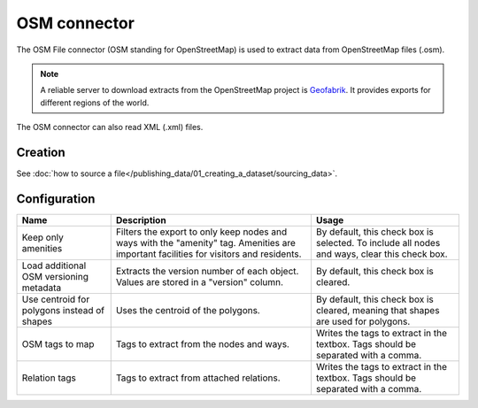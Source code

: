 OSM connector
=============

The OSM File connector (OSM standing for OpenStreetMap) is used to extract data from OpenStreetMap files (.osm).

.. admonition:: Note
   :class: note

   A reliable server to download extracts from the OpenStreetMap project is `Geofabrik <http://download.geofabrik.de>`_. It provides exports for different regions of the world.

The OSM connector can also read XML (.xml) files.

Creation
~~~~~~~~

See :doc:`how to source a file</publishing_data/01_creating_a_dataset/sourcing_data>`.

Configuration
~~~~~~~~~~~~~

.. list-table::
   :header-rows: 1

   * * Name
     * Description
     * Usage
   * * Keep only amenities
     * Filters the export to only keep nodes and ways with the "amenity" tag. Amenities are important facilities for visitors and residents.
     * By default, this check box is selected. To include all nodes and ways, clear this check box.
   * * Load additional OSM versioning metadata
     * Extracts the version number of each object. Values are stored in a "version" column.
     * By default, this check box is cleared.
   * * Use centroid for polygons instead of shapes
     * Uses the centroid of the polygons.
     * By default, this check box is cleared, meaning that shapes are used for polygons.
   * * OSM tags to map
     * Tags to extract from the nodes and ways.
     * Writes the tags to extract in the textbox. Tags should be separated with a comma.
   * * Relation tags
     * Tags to extract from attached relations.
     * Writes the tags to extract in the textbox. Tags should be separated with a comma.
